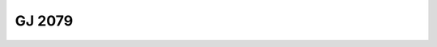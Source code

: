 GJ 2079
=======

.. raw:: html

   <table border="1" class="dataframe">
     <thead>
       <tr style="text-align: right;">
         <th>Date</th>
         <th>S</th>
         <th>err</th>
       </tr>
     </thead>
     <tbody>
       <tr>
         <td>2/13/2022 6:00:00</td>
         <td>5.7</td>
         <td>0.24</td>
       </tr>
     </tbody>
   </table>